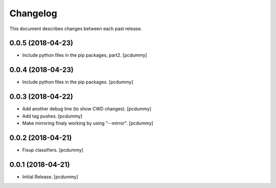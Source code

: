 Changelog
=========

This document describes changes between each past release.

0.0.5 (2018-04-23)
------------------

- Include python files in the pip packages, part2. [pcdummy]


0.0.4 (2018-04-23)
------------------

- Include python files in the pip packages. [pcdummy]


0.0.3 (2018-04-22)
------------------

- Add another debug line (to show CWD changes). [pcdummy]
- Add tag pushes. [pcdummy]
- Make mirroring finaly working by using "--mirror". [pcdummy]

0.0.2 (2018-04-21)
------------------

- Fixup classifiers. [pcdummy]

0.0.1 (2018-04-21)
------------------

- Initial Release. [pcdummy]